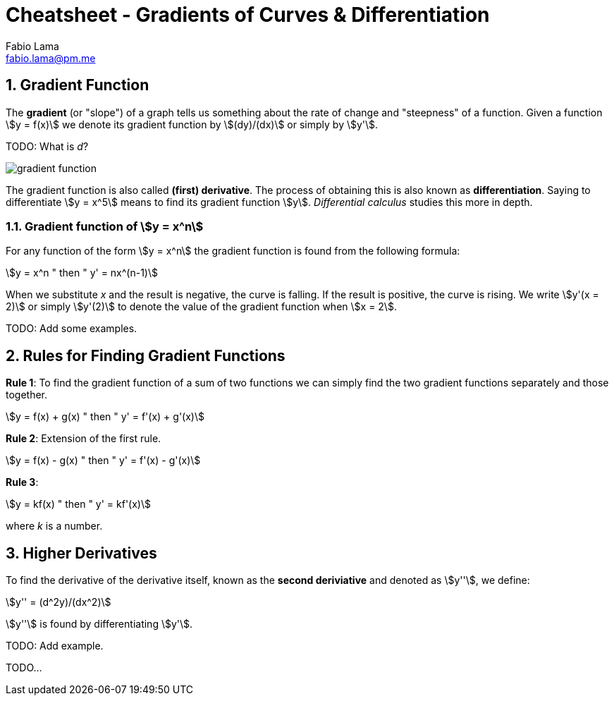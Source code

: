 = Cheatsheet - Gradients of Curves & Differentiation
Fabio Lama <fabio.lama@pm.me>
:description: Module: CM1015 Computational Mathematics, started 04. April 2022
:doctype: book
:sectnums: 4
:toclevels: 4
:stem:

== Gradient Function

The **gradient** (or "slope") of a graph tells us something about the rate of
change and "steepness" of a function. Given a function stem:[y = f(x)] we denote
its gradient function by stem:[(dy)/(dx)] or simply by stem:[y'].

TODO: What is _d_?

image::assets/gradients_curves_differentation/gradient_function.png[]

The gradient function is also called **(first) derivative**. The process of
obtaining this is also known as **differentiation**. Saying to differentiate
stem:[y = x^5] means to find its gradient function stem:[y]. _Differential
calculus_ studies this more in depth.

=== Gradient function of stem:[y = x^n]

For any function of the form stem:[y = x^n] the gradient function is found from
the following formula:

[stem]
++++
y = x^n " then " y' = nx^(n-1)
++++

When we substitute _x_ and the result is negative, the curve is falling. If the
result is positive, the curve is rising. We write stem:[y'(x = 2)] or simply
stem:[y'(2)] to denote the value of the gradient function when stem:[x = 2].

TODO: Add some examples.

== Rules for Finding Gradient Functions

**Rule 1**: To find the gradient function of a sum of two functions we can simply find the two gradient functions separately and those together.

[stem]
++++
y = f(x) + g(x) " then " y' = f'(x) + g'(x)
++++

**Rule 2**: Extension of the first rule.

[stem]
++++
y = f(x) - g(x) " then " y' = f'(x) - g'(x)
++++

**Rule 3**: 

[stem]
++++
y = kf(x) " then " y' = kf'(x)
++++

where _k_ is a number.

== Higher Derivatives

To find the derivative of the derivative itself, known as the **second
deriviative** and denoted as stem:[y''], we define:

[stem]
++++
y'' = (d^2y)/(dx^2)
++++

stem:[y''] is found by differentiating stem:[y'].

TODO: Add example.

TODO...